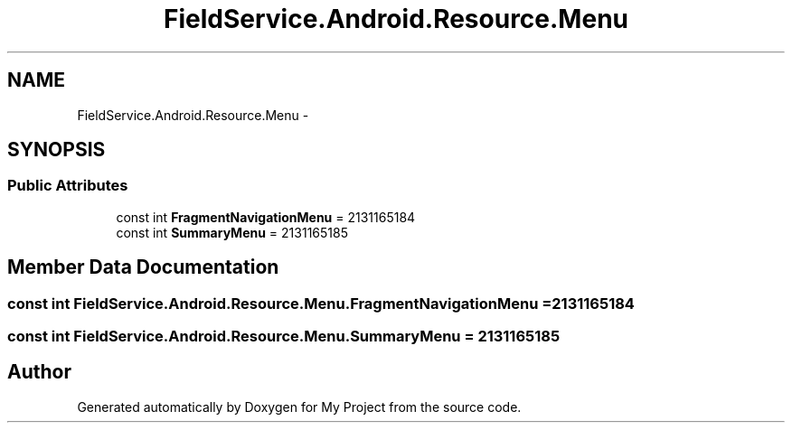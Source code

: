 .TH "FieldService.Android.Resource.Menu" 3 "Tue Jul 1 2014" "My Project" \" -*- nroff -*-
.ad l
.nh
.SH NAME
FieldService.Android.Resource.Menu \- 
.SH SYNOPSIS
.br
.PP
.SS "Public Attributes"

.in +1c
.ti -1c
.RI "const int \fBFragmentNavigationMenu\fP = 2131165184"
.br
.ti -1c
.RI "const int \fBSummaryMenu\fP = 2131165185"
.br
.in -1c
.SH "Member Data Documentation"
.PP 
.SS "const int FieldService\&.Android\&.Resource\&.Menu\&.FragmentNavigationMenu = 2131165184"

.SS "const int FieldService\&.Android\&.Resource\&.Menu\&.SummaryMenu = 2131165185"


.SH "Author"
.PP 
Generated automatically by Doxygen for My Project from the source code\&.
